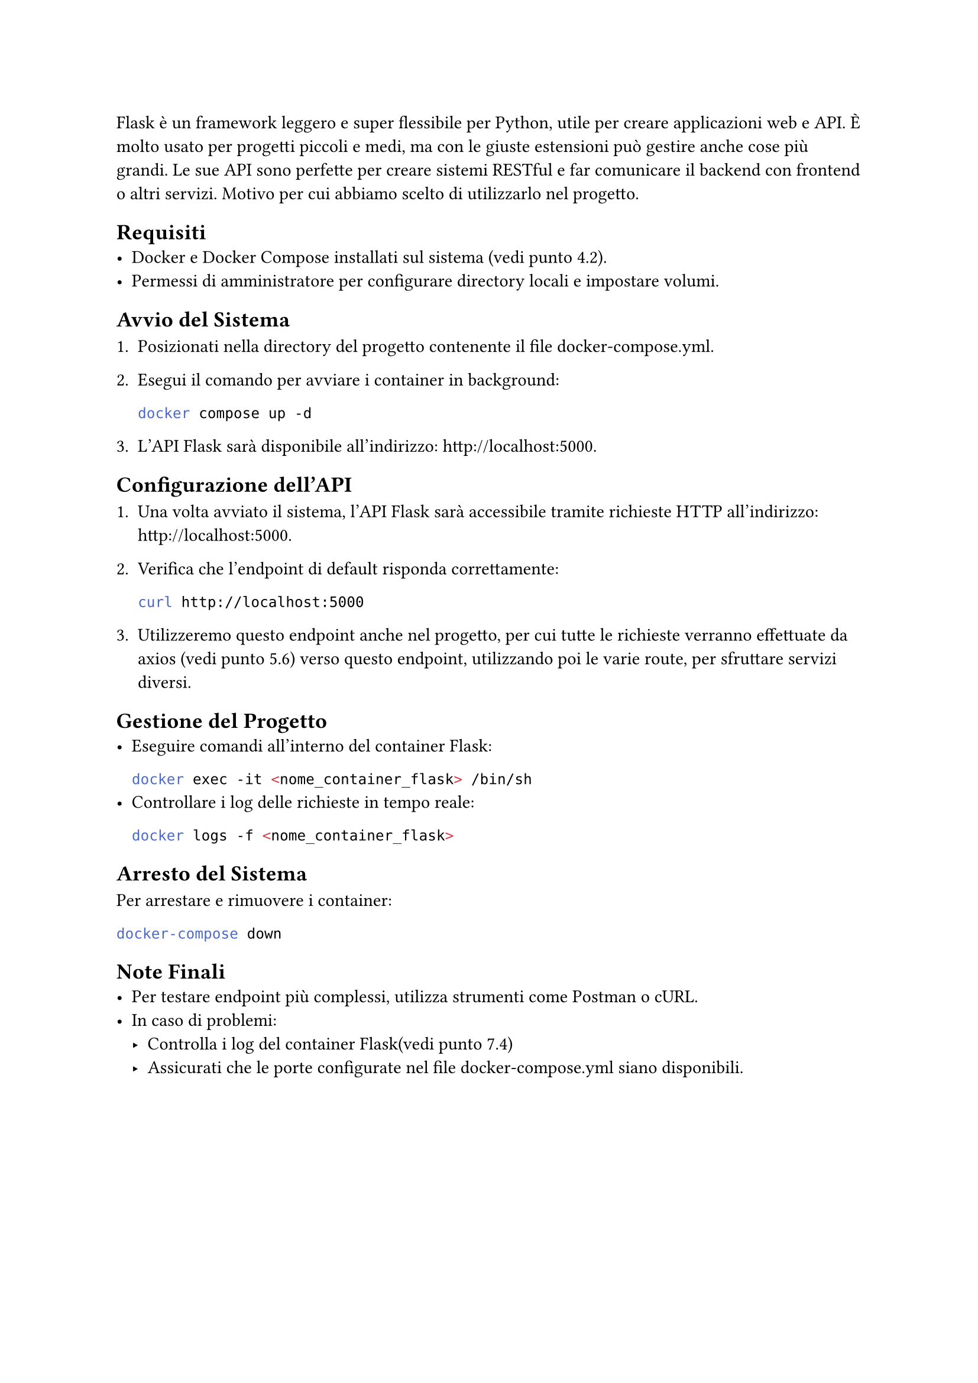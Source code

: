 Flask è un framework leggero e super flessibile per Python, utile per creare applicazioni web e API. È molto usato per progetti piccoli e medi, ma con le giuste estensioni può gestire anche cose più grandi. Le sue API sono perfette per creare sistemi RESTful e far comunicare il backend con frontend o altri servizi. Motivo per cui abbiamo scelto di utilizzarlo nel progetto.

== Requisiti
- Docker e Docker Compose installati sul sistema (vedi punto 4.2).
- Permessi di amministratore per configurare directory locali e impostare volumi.

== Avvio del Sistema

+ Posizionati nella directory del progetto contenente il file docker-compose.yml.
+ Esegui il comando per avviare i container in background:
  ```bash
  docker compose up -d
  ```
  
+ L'API Flask sarà disponibile all'indirizzo: http://localhost:5000.

== Configurazione dell'API
+ Una volta avviato il sistema, l'API Flask sarà accessibile tramite richieste HTTP all'indirizzo: http://localhost:5000.
+ Verifica che l'endpoint di default risponda correttamente:
  ```bash
  curl http://localhost:5000
  ```
  
+ Utilizzeremo questo endpoint anche nel progetto, per cui tutte le richieste verranno effettuate da axios (vedi punto 5.6) verso questo endpoint, utilizzando poi le varie route, per sfruttare servizi diversi.
== Gestione del Progetto
 - Eseguire comandi all'interno del container Flask:
    ```bash
    docker exec -it <nome_container_flask> /bin/sh
    ```
- Controllare i log delle richieste in tempo reale:
  ```bash
  docker logs -f <nome_container_flask>
  ```

== Arresto del Sistema
Per arrestare e rimuovere i container:
  ```bash
  docker-compose down
  ```
== Note Finali
- Per testare endpoint più complessi, utilizza strumenti come Postman o cURL.
- In caso di problemi:
 - Controlla i log del container Flask(vedi punto 7.4)
 - Assicurati che le porte configurate nel file docker-compose.yml siano disponibili.